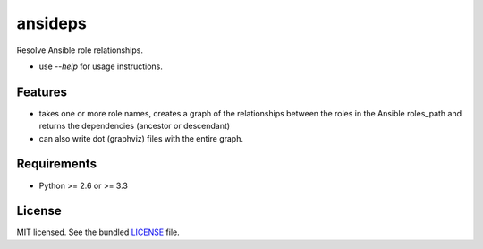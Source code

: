 ========
ansideps
========

.. image:: https://badge.fury.io/py/ansideps.png
    :target: http://badge.fury.io/py/ansideps

.. image:: https://travis-ci.org/dhutty/ansideps.png?branch=master
        :target: https://travis-ci.org/dhutty/ansideps

.. image:: https://pypip.in/d/ansideps/badge.png
        :target: https://crate.io/packages/ansideps?version=latest


Resolve Ansible role relationships.

* use `--help` for usage instructions.

Features
--------

* takes one or more role names, creates a graph of the relationships between the roles in the Ansible roles_path and returns the dependencies (ancestor or descendant)
* can also write dot (graphviz) files with the entire graph.

Requirements
------------

- Python >= 2.6 or >= 3.3

License
-------

MIT licensed. See the bundled `LICENSE <https://github.com/dhutty/ansideps/blob/master/LICENSE>`_ file.
